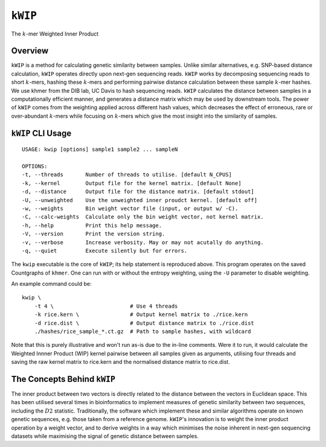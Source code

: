 ========
``kWIP``
========

The :math:`k`-mer Weighted Inner Product


Overview
--------

``kWIP`` is a method for calculating genetic similarity between samples. Unlike
similar alternatives, e.g. SNP-based distance calculation, ``kWIP`` operates
directly upon next-gen sequencing reads. ``kWIP`` works by decomposing
sequencing reads to short :math:`k`-mers, hashing these :math:`k`-mers and
performing pairwise distance calculation between these sample :math:`k`-mer
hashes. We use khmer from the DIB lab, UC Davis to hash sequencing reads.
``kWIP`` calculates the distance between samples in a computationally efficient
manner, and generates a distance matrix which may be used by downstream tools.
The power of ``kWIP`` comes from the weighting applied across different hash
values, which decreases the effect of erroneous, rare or over-abundant
:math:`k`-mers while focusing on :math:`k`-mers which give the most insight
into the similarity of samples.


``kWIP`` CLI Usage
------------------

::

    USAGE: kwip [options] sample1 sample2 ... sampleN

    OPTIONS:
    -t, --threads       Number of threads to utilise. [default N_CPUS]
    -k, --kernel        Output file for the kernel matrix. [default None]
    -d, --distance      Output file for the distance matrix. [default stdout]
    -U, --unweighted    Use the unweighted inner proudct kernel. [default off]
    -w, --weights       Bin weight vector file (input, or output w/ -C).
    -C, --calc-weights  Calculate only the bin weight vector, not kernel matrix.
    -h, --help          Print this help message.
    -V, --version       Print the version string.
    -v, --verbose       Increase verbosity. May or may not acutally do anything.
    -q, --quiet         Execute silently but for errors.


The ``kwip`` executable is the core of ``kWIP``; its help statement is
reproduced above. This program operates on the saved Countgraphs of ``khmer``.
One can run with or without the entropy weighting, using the ``-U`` parameter
to disable weighting.

An example command could be:

::

    kwip \
        -t 4 \                        # Use 4 threads
        -k rice.kern \                # Output kernel matrix to ./rice.kern
        -d rice.dist \                # Output distance matrix to ./rice.dist
        ./hashes/rice_sample_*.ct.gz  # Path to sample hashes, with wildcard

Note that this is purely illustrative and won't run as-is due to the in-line
comments. Were it to run, it would calculate the Weighted Innner Product (WIP)
kernel pairwise between all samples given as arguments, utilising four threads
and saving the raw kernel matrix to rice.kern and the normalised distance
matrix to rice.dist.


The Concepts Behind ``kWIP``
----------------------------

The inner product between two vectors is directly related to the distance
between the vectors in Euclidean space. This has been utilised several times in
bioinformatics to implement measures of genetic similarity between two
sequences, including the :math:`D2` statistic. Traditionally, the software
which implement these and similar algorithms operate on known genetic
sequences, e.g. those taken from a reference genome. ``kWIP``'s innovation is
to weight the inner product operation by a weight vector, and to derive weights
in a way which minimises the noise inherent in next-gen sequencing datasets
while maximising the signal of genetic distance between samples.
